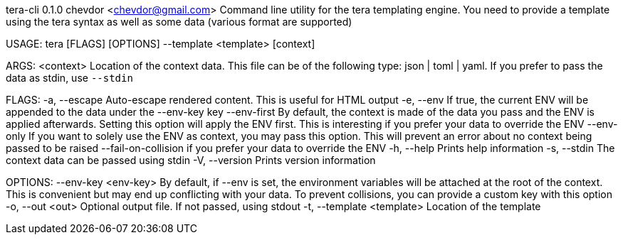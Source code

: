 tera-cli 0.1.0
chevdor <chevdor@gmail.com>
Command line utility for the tera templating engine. You need to provide a template using the tera
syntax as well as some data (various format are supported)

USAGE:
    tera [FLAGS] [OPTIONS] --template <template> [context]

ARGS:
    <context>    Location of the context data. This file can be of the following type: json |
                 toml | yaml. If you prefer to pass the data as stdin, use `--stdin`

FLAGS:
    -a, --escape               Auto-escape rendered content. This is useful for HTML output
    -e, --env                  If true, the current ENV will be appended to the data under the
                               --env-key key
        --env-first            By default, the context is made of the data you pass and the ENV is
                               applied afterwards. Setting this option will apply the ENV first.
                               This is interesting if you prefer your data to override the ENV
        --env-only             If you want to solely use the ENV as context, you may pass this
                               option. This will prevent an error about no context being passed to
                               be raised
        --fail-on-collision    if you prefer your data to override the ENV
    -h, --help                 Prints help information
    -s, --stdin                The context data can be passed using stdin
    -V, --version              Prints version information

OPTIONS:
        --env-key <env-key>      By default, if --env is set, the environment variables will be
                                 attached at the root of the context. This is convenient but may end
                                 up conflicting with your data. To prevent collisions, you can
                                 provide a custom key with this option
    -o, --out <out>              Optional output file. If not passed, using stdout
    -t, --template <template>    Location of the template
